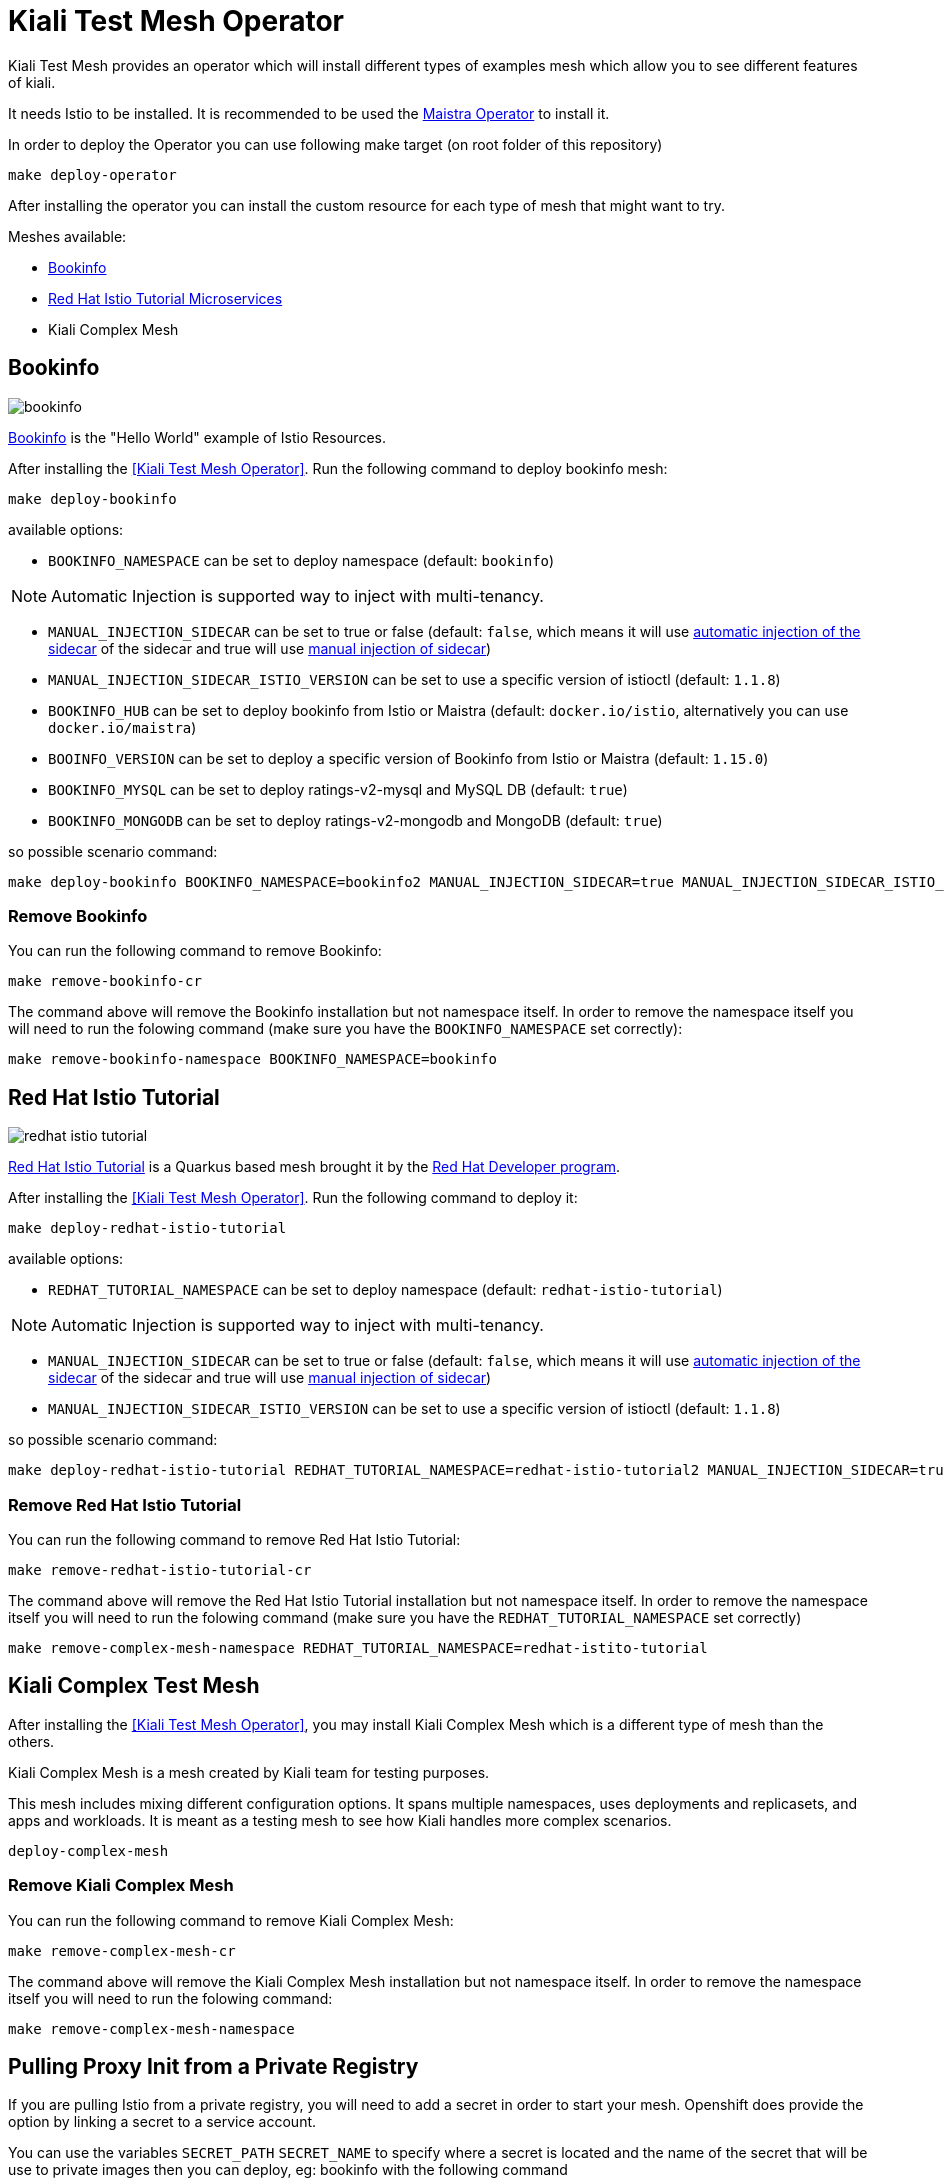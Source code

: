 = Kiali Test Mesh Operator

Kiali Test Mesh provides an operator which will install different types of examples mesh which allow you to see different features of kiali.

It needs Istio to be installed. It is recommended to be used the link:https://github.com/Maistra/istio-operator#maistra-istio-operator][Maistra Operator] to install it.

In order to deploy the Operator you can use following make target (on root folder of this repository)

[source,shell]
----
make deploy-operator
----

After installing the operator you can install the custom resource for each type of mesh that might want to try.

Meshes available:

- link:https://preliminary.istio.io/docs/examples/bookinfo/[Bookinfo]
- link:https://github.com/redhat-developer-demos/istio-tutorial[Red Hat Istio Tutorial Microservices]
- Kiali Complex Mesh


== Bookinfo

image::images/bookinfo.png[]

link:https://preliminary.istio.io/docs/examples/bookinfo/[Bookinfo] is the "Hello World" example of Istio Resources.

After installing the <<Kiali Test Mesh Operator>>. Run the following command to deploy bookinfo mesh:

[source,shell]
----
make deploy-bookinfo
----

available options:

- `BOOKINFO_NAMESPACE` can be set to deploy namespace (default: `bookinfo`)

[NOTE]
Automatic Injection is supported way to inject with multi-tenancy.

- `MANUAL_INJECTION_SIDECAR` can be set to true or false (default: `false`, which means it will use link:https://preliminary.istio.io/docs/setup/kubernetes/additional-setup/sidecar-injection#automatic-sidecar-injection[automatic injection of the sidecar] of the sidecar and true will use link:https://preliminary.istio.io/docs/setup/kubernetes/additional-setup/sidecar-injection/#manual-sidecar-injection[manual injection of sidecar])

- `MANUAL_INJECTION_SIDECAR_ISTIO_VERSION` can be set to use a specific version of istioctl (default: `1.1.8`)


- `BOOKINFO_HUB` can be set to deploy bookinfo from Istio or Maistra (default: `docker.io/istio`, alternatively you can use `docker.io/maistra`)

- `BOOINFO_VERSION` can be set to deploy a specific version of Bookinfo from Istio or Maistra (default: `1.15.0`)

- `BOOKINFO_MYSQL` can be set to deploy ratings-v2-mysql and MySQL DB (default: `true`)

- `BOOKINFO_MONGODB` can be set to deploy ratings-v2-mongodb and MongoDB (default: `true`)

so possible scenario command:

[source,shell]
----
make deploy-bookinfo BOOKINFO_NAMESPACE=bookinfo2 MANUAL_INJECTION_SIDECAR=true MANUAL_INJECTION_SIDECAR_ISTIO_VERSION=1.1.8 BOOKINFO_HUB=docker.io/istio BOOKINFO_VERSION=1.15.0 BOOKINFO_MYSQL=true BOOKINFO_MONGODB=true
----


=== Remove Bookinfo

You can run the following command to remove Bookinfo:

[source,shell]
----
make remove-bookinfo-cr
----

The command above will remove the Bookinfo installation but not namespace itself. In order to remove the namespace itself you will need to run the folowing command (make sure you have the `BOOKINFO_NAMESPACE` set correctly):

[source,shell]
----
make remove-bookinfo-namespace BOOKINFO_NAMESPACE=bookinfo
----



== Red Hat Istio Tutorial

image::images/redhat-istio-tutorial.png[]

link:https://github.com/redhat-developer-demos/istio-tutorial[Red Hat Istio Tutorial] is a Quarkus based mesh brought it by the link:https://developers.redhat.com/[Red Hat Developer program].

After installing the <<Kiali Test Mesh Operator>>. Run the following command to deploy it:

[source,shell]
----
make deploy-redhat-istio-tutorial
----

available options:

- `REDHAT_TUTORIAL_NAMESPACE` can be set to deploy namespace (default: `redhat-istio-tutorial`)

[NOTE]
Automatic Injection is supported way to inject with multi-tenancy.

- `MANUAL_INJECTION_SIDECAR` can be set to true or false (default: `false`, which means it will use link:https://preliminary.istio.io/docs/setup/kubernetes/additional-setup/sidecar-injection#automatic-sidecar-injection[automatic injection of the sidecar] of the sidecar and true will use link:https://preliminary.istio.io/docs/setup/kubernetes/additional-setup/sidecar-injection/#manual-sidecar-injection[manual injection of sidecar])

- `MANUAL_INJECTION_SIDECAR_ISTIO_VERSION` can be set to use a specific version of istioctl (default: `1.1.8`)


so possible scenario command:

[source,shell]
----
make deploy-redhat-istio-tutorial REDHAT_TUTORIAL_NAMESPACE=redhat-istio-tutorial2 MANUAL_INJECTION_SIDECAR=true MANUAL_INJECTION_SIDECAR_ISTIO_VERSION=1.1.8
----


=== Remove Red Hat Istio Tutorial

You can run the following command to remove Red Hat Istio Tutorial:

[source,shell]
----
make remove-redhat-istio-tutorial-cr 
----

The command above will remove the Red Hat Istio Tutorial installation but not namespace itself. In order to remove the namespace itself you will need to run the folowing command (make sure you have the `REDHAT_TUTORIAL_NAMESPACE` set correctly)

[source,shell]
----
make remove-complex-mesh-namespace REDHAT_TUTORIAL_NAMESPACE=redhat-istito-tutorial
----


== Kiali Complex Test Mesh
After installing the <<Kiali Test Mesh Operator>>, you may install Kiali Complex Mesh which is a different type of mesh than the others.


Kiali Complex Mesh is a mesh created by Kiali team for testing purposes.

This mesh includes mixing different configuration options. It spans multiple namespaces, uses deployments and replicasets, and apps and workloads. It is meant as a testing mesh to see how Kiali handles more complex scenarios.


[source,shell]
----
deploy-complex-mesh
----

=== Remove Kiali Complex Mesh

You can run the following command to remove Kiali Complex Mesh:

[source,shell]
----
make remove-complex-mesh-cr
----

The command above will remove the Kiali Complex Mesh installation but not namespace itself. In order to remove the namespace itself you will need to run the folowing command:

[source,shell]
----
make remove-complex-mesh-namespace
----


== Pulling Proxy Init from a Private Registry

If you are pulling Istio from a private registry, you will need to add a secret in order to start your mesh. Openshift does provide the option by linking a secret to a service account.

You can use the variables `SECRET_PATH` `SECRET_NAME` to specify where a secret is located and the name of the secret that will be use to private images then you can deploy, eg: bookinfo with the following command

`make deploy-bookinfo ENABLE_SECRET=true SECRET_PATH=operator/deploy/secret.yaml SECRET_NAME=pull-secret` to deploy with secret on path `operator/deploy/secret` with secret name called `pull-secret`


== Multitenancy

If you have maistra set with multi-tenancy, you should have a link:https://github.com/Maistra/istio-operator/blob/maistra-0.11/deploy/examples/maistra_v1_servicemeshmemberroll_cr.yaml[Service Mesh Member Roll] per control plane namespace.

You can deploy the meshes with multi-tenancy by by setting `ENABLE_MULTI_TENANT=true` which is default to false.


When `ENABLE_MULTI_TENANT=true` is set to true, it tries to find a link:https://github.com/Maistra/istio-operator/blob/maistra-0.11/deploy/examples/maistra_v1_servicemeshmemberroll_cr.yaml[Service Mesh Member Roll] named `default` and add that namespace of a mesh on into it.

You need to set `CONTROL_PLANE_NAMESPACE` (default: `istio-system`) to deploy on different control plane namespace. 

Example:

`make deploy-bookinfo ENABLE_MULTI_TENANT=true BOOKINFO_NAMESPACE=bookinfo3 CONTROL_PLANE_NAMESPACE=istio-system2` 
